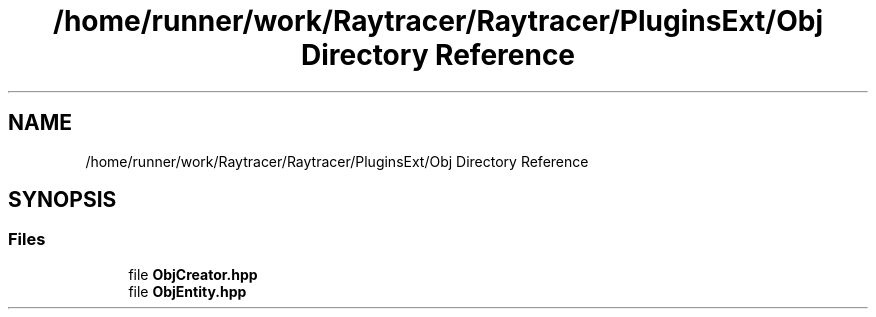 .TH "/home/runner/work/Raytracer/Raytracer/PluginsExt/Obj Directory Reference" 1 "Sun May 14 2023" "RayTracer" \" -*- nroff -*-
.ad l
.nh
.SH NAME
/home/runner/work/Raytracer/Raytracer/PluginsExt/Obj Directory Reference
.SH SYNOPSIS
.br
.PP
.SS "Files"

.in +1c
.ti -1c
.RI "file \fBObjCreator\&.hpp\fP"
.br
.ti -1c
.RI "file \fBObjEntity\&.hpp\fP"
.br
.in -1c
